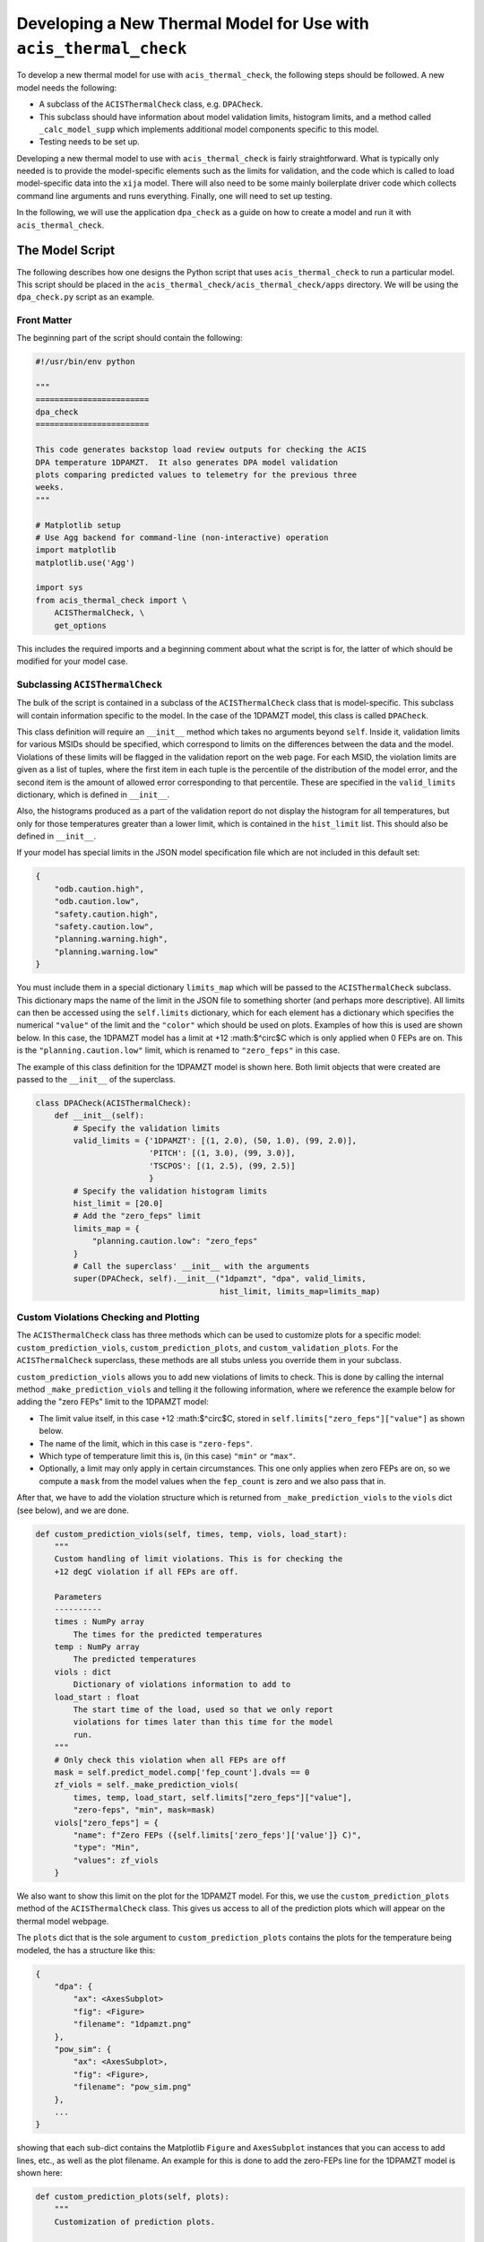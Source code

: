 .. _developing-models:

Developing a New Thermal Model for Use with ``acis_thermal_check``
------------------------------------------------------------------

To develop a new thermal model for use with ``acis_thermal_check``, the 
following steps should be followed. A new model needs the following:

* A subclass of the ``ACISThermalCheck`` class, e.g. ``DPACheck``.
* This subclass should have information about model validation limits,
  histogram limits, and a method called ``_calc_model_supp`` which implements
  additional model components specific to this model. 
* Testing needs to be set up. 

Developing a new thermal model to use with ``acis_thermal_check`` is fairly
straightforward. What is typically only needed is to provide the model-specific 
elements such as the limits for validation, and the code which is called to load
model-specific data into the ``xija`` model. There will also need to be some mainly 
boilerplate driver code which collects command line arguments and runs everything. 
Finally, one will need to set up testing. 

In the following, we will use the application ``dpa_check`` as a guide 
on how to create a model and run it with ``acis_thermal_check``. 

The Model Script
================

The following describes how one designs the Python script that uses
``acis_thermal_check`` to run a particular model. This script should be placed
in the ``acis_thermal_check/acis_thermal_check/apps`` directory. We will be 
using the ``dpa_check.py`` script as an example.

Front Matter
++++++++++++

The beginning part of the script should contain the following:

.. code-block:: python

    #!/usr/bin/env python

    """
    ========================
    dpa_check
    ========================
    
    This code generates backstop load review outputs for checking the ACIS
    DPA temperature 1DPAMZT.  It also generates DPA model validation
    plots comparing predicted values to telemetry for the previous three
    weeks.
    """
    
    # Matplotlib setup
    # Use Agg backend for command-line (non-interactive) operation
    import matplotlib
    matplotlib.use('Agg')
    
    import sys
    from acis_thermal_check import \
        ACISThermalCheck, \
        get_options

This includes the required imports and a beginning comment about what the
script is for, the latter of which should be modified for your model case. 

Subclassing ``ACISThermalCheck``
++++++++++++++++++++++++++++++++

The bulk of the script is contained in a subclass of the ``ACISThermalCheck``
class that is model-specific. This subclass will contain information specific
to the model. In the case of the 1DPAMZT model, this class is called 
``DPACheck``. 

This class definition will require an ``__init__`` method which takes no 
arguments beyond ``self``. Inside it, validation limits for various MSIDs should
be specified, which correspond to limits on the differences between the data and
the model. Violations of these limits will be flagged in the validation report 
on the web page. For each MSID, the violation limits are given as a list of 
tuples, where the first item in each tuple is the percentile of the distribution
of the model error, and the second item is the amount of allowed error 
corresponding to that percentile. These are specified in the ``valid_limits`` 
dictionary, which is defined in ``__init__``.

Also, the histograms produced as a part of the validation report do not 
display the histogram for all temperatures, but only for those temperatures 
greater than a lower limit, which is contained in the ``hist_limit`` list. This
should also be defined in ``__init__``. 

If your model has special limits in the JSON model specification file which are 
not included in this default set:

.. code-block:: python

    {
        "odb.caution.high",
        "odb.caution.low",
        "safety.caution.high",
        "safety.caution.low",
        "planning.warning.high",
        "planning.warning.low"
    }

You must include them in a special dictionary ``limits_map`` which will be passed
to the ``ACISThermalCheck`` subclass. This dictionary maps the name of the limit
in the JSON file to something shorter (and perhaps more descriptive). All limits 
can then be accessed using the ``self.limits`` dictionary, which for each element 
has a dictionary which specifies the numerical ``"value"`` of the limit and the
``"color"`` which should be used on plots. Examples of how this is used are shown
below. In this case, the 1DPAMZT model has a limit at +12 :math:$^\circ$C which
is only applied when 0 FEPs are on. This is the ``"planning.caution.low"`` limit,
which is renamed to ``"zero_feps"`` in this case. 

The example of this class definition for the 1DPAMZT model is shown here. Both
limit objects that were created are passed to the ``__init__`` of the superclass.

.. code-block:: python

    class DPACheck(ACISThermalCheck):
        def __init__(self):
            # Specify the validation limits 
            valid_limits = {'1DPAMZT': [(1, 2.0), (50, 1.0), (99, 2.0)],
                            'PITCH': [(1, 3.0), (99, 3.0)],
                            'TSCPOS': [(1, 2.5), (99, 2.5)]
                            }
            # Specify the validation histogram limits
            hist_limit = [20.0]
            # Add the "zero_feps" limit
            limits_map = {
                "planning.caution.low": "zero_feps"
            }
            # Call the superclass' __init__ with the arguments
            super(DPACheck, self).__init__("1dpamzt", "dpa", valid_limits,
                                           hist_limit, limits_map=limits_map)

Custom Violations Checking and Plotting
+++++++++++++++++++++++++++++++++++++++

The ``ACISThermalCheck`` class has three methods which can be used
to customize plots for a specific model: ``custom_prediction_viols``,
``custom_prediction_plots``, and ``custom_validation_plots``. For the
``ACISThermalCheck`` superclass, these methods are all stubs unless
you override them in your subclass. 

``custom_prediction_viols`` allows you to add new violations of 
limits to check. This is done by calling the internal method
``_make_prediction_viols`` and telling it the following information, 
where we reference the example below for adding the "zero FEPs" limit
to the 1DPAMZT model:

* The limit value itself, in this case +12 :math:$^\circ$C, stored
  in ``self.limits["zero_feps"]["value"]`` as shown below. 
* The name of the limit, which in this case is ``"zero-feps"``.
* Which type of temperature limit this is, (in this case) ``"min"`` or 
  ``"max"``. 
* Optionally, a limit may only apply in certain circumstances. This one
  only applies when zero FEPs are on, so we compute a ``mask`` from the 
  model values when the ``fep_count`` is zero and we also pass that in.

After that, we have to add the violation structure which is returned
from ``_make_prediction_viols`` to the ``viols`` dict (see below), and 
we are done. 

.. code-block:: python

    def custom_prediction_viols(self, times, temp, viols, load_start):
        """
        Custom handling of limit violations. This is for checking the
        +12 degC violation if all FEPs are off. 

        Parameters
        ----------
        times : NumPy array
            The times for the predicted temperatures
        temp : NumPy array
            The predicted temperatures
        viols : dict
            Dictionary of violations information to add to
        load_start : float
            The start time of the load, used so that we only report
            violations for times later than this time for the model
            run.
        """
        # Only check this violation when all FEPs are off
        mask = self.predict_model.comp['fep_count'].dvals == 0
        zf_viols = self._make_prediction_viols(
            times, temp, load_start, self.limits["zero_feps"]["value"],
            "zero-feps", "min", mask=mask)
        viols["zero_feps"] = {
            "name": f"Zero FEPs ({self.limits['zero_feps']['value']} C)",
            "type": "Min",
            "values": zf_viols
        }

We also want to show this limit on the plot for the 1DPAMZT model. For this,
we use the ``custom_prediction_plots`` method of the ``ACISThermalCheck``
class. This gives us access to all of the prediction plots which will appear
on the thermal model webpage. 

The ``plots`` dict that is the sole argument to ``custom_prediction_plots``
contains the plots for the temperature being modeled, the has a structure 
like this:

.. code-block:: python

    {
        "dpa": {
            "ax": <AxesSubplot>
            "fig": <Figure>
            "filename": "1dpamzt.png"
        },
        "pow_sim": {
            "ax": <AxesSubplot>,
            "fig": <Figure>,
            "filename": "pow_sim.png"
        },
        ...
    }

showing that each sub-dict contains the Matplotlib ``Figure`` and ``AxesSubplot``
instances that you can access to add lines, etc., as well as the plot filename. 
An example for this is done to add the zero-FEPs line for the 1DPAMZT model is 
shown here:

.. code-block:: python

    def custom_prediction_plots(self, plots):
        """
        Customization of prediction plots.

        Parameters
        ----------
        plots : dict of dicts
            Contains the hooks to the plot figures, axes, and filenames
            and can be used to customize plots before they are written,
            e.g. add limit lines, etc.
        """
        plots[self.name]['ax'].axhline(self.limits["zero_feps"]["value"],
            linestyle='--', label="Zero FEPs", linewidth=2.0,
            color=self.limits["zero_feps"]["color"], zorder=-8)

Something similar can be done for the validation plots in 
``custom_validation_plots``, except here the input ``plots`` structure is 
a bit different. The dict for some plots has two sub-dicts, ``"lines"`` 
and ``"hist"``, the former for the actual model vs. data comparison and 
the latter for the histogram of model-data error. In practice, you will 
only need to worry about the first, as shown below. 

.. code-block:: python

    def custom_validation_plots(self, plots):
        """
        Customization of validation plots.

        Parameters
        ----------
        plots : dict of dicts
            Contains the hooks to the plot figures, axes, and filenames
            and can be used to customize plots before they are written,
            e.g. add limit lines, etc.
        """
        plots["1dpamzt"]['lines']['ax'].axhline(
            self.limits["zero_feps"]["value"], linestyle='--', zorder=-8,
            color=self.limits["zero_feps"]["color"], linewidth=2, 
            label="Zero FEPs")

The ``_calc_model_supp`` Method
+++++++++++++++++++++++++++++++

The subclass of the ``ACISThermalCheck`` class will probably require a 
``_calc_model_supp`` method to be defined. For the default ``ACISThermalCheck``
class, this method does nothing. But in the case of each individual model, it 
will set up states, components, or nodes which are specific to that model.
The example of how to set up this method for the 1DPAMZT model is shown below:

.. code-block:: python

    def _calc_model_supp(self, model, state_times, states, ephem, state0):
        """
        Update to initialize the dpa0 pseudo-node. If 1dpamzt
        has an initial value (T_dpa) - which it does at
        prediction time (gets it from state0), then T_dpa0 
        is set to that.  If we are running the validation,
        T_dpa is set to None so we use the dvals in model.comp

        NOTE: If you change the name of the dpa0 pseudo node you
              have to edit the new name into the if statement
              below.
        """
        if 'dpa0' in model.comp:
            if state0 is None:
                T_dpa0 = model.comp["1dpamzt"].dvals
            else:
                T_dpa0 = state0["1dpamzt"]
            model.comp['dpa0'].set_data(T_dpa0, model.times)

Note that the method requires the ``XijaModel model`` object, the array of 
``state_times``, the commanded ``states`` array, the ephemeris ``MSIDSet`` 
``ephem``, and the ``state0`` dictionary providing the initial state. These
are all defined and set up in ``ACISThermalCheck``, so the model developer 
does not need to do this. The ``_calc_model_supp`` method must have this 
exact signature. 

``main`` Function
+++++++++++++++++

The ``main`` function is called when the model script is run from the command
line. What it needs to do is gather the command-line arguments using the 
``get_options`` function, create an instance of the subclass of the 
``ACISThermalCheck`` we created above, and then call that instance's ``run``
method using the arguments. It's also a good idea to run the model within a 
``try...except`` block in case any exceptions are raised, because then we 
can control whether or not the traceback is printed to screen via the 
``--traceback`` command-line argument.

.. code-block:: python

    def main():
        args = get_options("dpa") # collect the arguments
        dpa_check = DPACheck() # create an instance of the subclass
        try:
            dpa_check.run(args) # run the model using the arguments
        except Exception as msg:
            # handle any errors
            if args.traceback:
                raise
            else:
                print("ERROR:", msg)
                sys.exit(1)
    
    # This ensures main() is called when run from the command line
    if __name__ == '__main__':
        main()

The Full Script
+++++++++++++++

For reference, the full script containing all of these elements in the case 
of the 1DPAMZT model is shown below:

.. code-block:: python
    
    #!/usr/bin/env python
    
    """
    ========================
    dpa_check
    ========================
    
    This code generates backstop load review outputs for checking the ACIS
    DPA temperature 1DPAMZT.  It also generates DPA model validation
    plots comparing predicted values to telemetry for the previous three
    weeks.
    """
    
    # Matplotlib setup
    # Use Agg backend for command-line (non-interactive) operation
    import matplotlib
    matplotlib.use('Agg')
    
    import sys
    from acis_thermal_check import \
        ACISThermalCheck, \
        get_options
     
    
    class DPACheck(ACISThermalCheck):
        def __init__(self):
            valid_limits = {'1DPAMZT': [(1, 2.0), (50, 1.0), (99, 2.0)],
                            'PITCH': [(1, 3.0), (99, 3.0)],
                            'TSCPOS': [(1, 2.5), (99, 2.5)]
                            }
            hist_limit = [20.0]
            super(DPACheck, self).__init__("1dpamzt", "dpa", valid_limits,
                                           hist_limit)
        
        def custom_prediction_viols(self, times, temp, viols, load_start):
            """
            Custom handling of limit violations. This is for checking the
            +12 degC violation if all FEPs are off. 
    
            Parameters
            ----------
            times : NumPy array
                The times for the predicted temperatures
            temp : NumPy array
                The predicted temperatures
            viols : dict
                Dictionary of violations information to add to
            load_start : float
                The start time of the load, used so that we only report
                violations for times later than this time for the model
                run.
            """
            # Only check this violation when all FEPs are off
            mask = self.predict_model.comp['fep_count'].dvals == 0
            zf_viols = self._make_prediction_viols(times, temp, load_start,
                                                   self.zero_feps_limit,
                                                   "zero-feps", "min",
                                                   mask=mask)
            viols["zero_feps"] = {"name": f"Zero FEPs ({self.zero_feps_limit} C)",
                                  "type": "Min",
                                  "values": zf_viols}
    
        def custom_prediction_plots(self, plots):
            """
            Customization of prediction plots.
    
            Parameters
            ----------
            plots : dict of dicts
                Contains the hooks to the plot figures, axes, and filenames
                and can be used to customize plots before they are written,
                e.g. add limit lines, etc.
            """
            plots[self.name]['ax'].axhline(self.zero_feps_limit, linestyle='--',
                                           color='dodgerblue', label="Zero FEPs",
                                           linewidth=2.0)

        def custom_validation_plots(self, plots):
            """
            Customization of validation plots.
    
            Parameters
            ----------
            plots : dict of dicts
                Contains the hooks to the plot figures, axes, and filenames
                and can be used to customize plots before they are written,
                e.g. add limit lines, etc.
            """
            plots["1dpamzt"]['lines']['ax'].axhline(
                self.zero_feps_limit, linestyle='--', color='dodgerblue', zorder=-8,
                linewidth=2, label="Zero FEPs")
    
        def _calc_model_supp(self, model, state_times, states, ephem, state0):
            """
            Update to initialize the dpa0 pseudo-node. If 1dpamzt
            has an initial value (T_dpa) - which it does at
            prediction time (gets it from state0), then T_dpa0 
            is set to that.  If we are running the validation,
            T_dpa is set to None so we use the dvals in model.comp
    
            NOTE: If you change the name of the dpa0 pseudo node you
                  have to edit the new name into the if statement
                  below.
            """
            if 'dpa0' in model.comp:
                if state0 is None:
                    T_dpa0 = model.comp["1dpamzt"].dvals
                else:
                    T_dpa0 = state0["1dpamzt"]
                model.comp['dpa0'].set_data(T_dpa0, model.times)
    
    
    def main():
        args = get_options("dpa")
        dpa_check = DPACheck()
        try:
            dpa_check.run(args)
        except Exception as msg:
            if args.traceback:
                raise
            else:
                print("ERROR:", msg)
                sys.exit(1)
    
    
    if __name__ == '__main__':
        main()


Setting Up An Entry Point
=========================

We need to tell the ``acis_thermal_check`` package that there needs to be a new
command-line script installed which corresponds to this model. The way to do that
is to edit the ``entry_points`` dictionary in the ``setup.py`` file in the 
top-level ``acis_thermal_check`` directory. We need to simply add a new entry to
the ``console_scripts`` list, following the same convention as those which already
exist:

.. code-block:: python

    entry_points = {
    'console_scripts': [
        'dea_check = acis_thermal_check.apps.dea_check:main',
        'dpa_check = acis_thermal_check.apps.dpa_check:main',
        'psmc_check = acis_thermal_check.apps.psmc_check:main',
        'acisfp_check = acis_thermal_check.apps.acisfp_check:main',
        'fep1_mong_check = acis_thermal_check.apps.fep1_mong_check:main',
        'fep1_actel_check = acis_thermal_check.apps.fep1_actel_check:main',
        'bep_pcb_check = acis_thermal_check.apps.bep_pcb_check:main'
    ]
}

What this does is tell the installer that we want to make an executable wrapper 
for the script that can be run from the command line. It does this for you, so 
you just need to make sure it points to the correct script name. 

Testing Scripts and Data
========================

The ``acis_thermal_check`` testing suite checks prediction and validation
outputs against previously generated "gold standard" answers for a number of 
previously run loads, as well as checking to make sure violations are 
appropriately flagged. 

First, within the ``acis_thermal_check/tests/`` directory, there should be
a subdirectory for the model in question, given an identifying name. The current
subdirectories in this directory are:

.. code-block:: text

    acisfp/
    beppcb/
    data/
    dea/
    dpa/
    fep1actel/
    fep1mong/
    psmc/

The ``data`` directory is used to store test NLET files and other items needed
for tests. Inside the test directory for your model, it should look like this
(again using the 1DPAMZT model as an example):

.. code-block:: text

    answers/
    __init__.py
    dpa_test_spec.json
    test_dpa_acis.py
    test_dpa_kadi.py
    test_dpa_viols.py

The ``__init__.py`` file should be empty, and the ``answers`` directory should
initially be empty. The rest of the files will be described in turn. 

directory, a model specification file, and three Python scripts for testing.
These include a script which tests the "ACIS" state builder, another which
tests the legacy "SQL" state builder, and another which checks for violations.
All of these scripts make use of a ``RegressionTester`` class which handles all
of the testing. 

The ACIS state builder test script ``test_dpa_acis.py`` makes use of a 
``RegressionTester`` object, which handles all of the testing machinery. This 
runs the models using the ``run_models`` method, called with the ACIS state builder, 
and then runs prediction and validation tests. The script itself is shown below. 
Note that both functions ``test_prediction`` and ``test_validation`` take an extra 
argument, ``answer_store``, which is a boolean used to determine whether or not the 
tests should be run or new answers should be generated. The use of this argument is 
explained in :ref:`test_suite`.

.. code-block:: python

    from acis_thermal_check.apps.dpa_check import DPACheck
    from acis_thermal_check.tests.regression_testing import \
        RegressionTester, all_loads
    import pytest
    
    
    @pytest.fixture(autouse=True, scope='module')
    def dpa_rt(test_root):
        # ACIS state builder tests
        rt = RegressionTester(DPACheck, test_root=test_root, sub_dir='acis')
        rt.run_models(state_builder='acis')
        return rt
    
    
    # Prediction tests
    
    @pytest.mark.parametrize('load', all_loads)
    def test_prediction(dpa_rt, answer_store, load):
        dpa_rt.run_test("prediction", load, answer_store=answer_store)
    
    
    # Validation tests
    
    @pytest.mark.parametrize('load', all_loads)
    def test_validation(dpa_rt, answer_store, load):
        dpa_rt.run_test("validation", load, answer_store=answer_store)
    
The kadi state builder tests in ``test_dpa_kadi.py`` are nearly identical 
to the ACIS ones, but in this case the answers are not generated if 
``answer_store=True``. We assume that the two state builder methods should 
generate the same answers, and this is a test of that. This example script 
is shown below:

.. code-block:: python

    from acis_thermal_check.apps.dpa_check import DPACheck
    from acis_thermal_check.tests.regression_testing import \
        RegressionTester, all_loads
    import pytest
    
    
    @pytest.fixture(autouse=True, scope='module')
    def dpa_rt(test_root):
        # kadi state builder tests
        rt = RegressionTester(DPACheck, test_root=test_root, sub_dir='kadi')
        rt.run_models(state_builder='kadi')
        return rt
    
    
    # Prediction tests
    
    @pytest.mark.parametrize('load', all_loads)
    def test_prediction(dpa_rt, answer_store, load):
        if not answer_store:
            dpa_rt.run_test("prediction", load)
        else:
            pass
    
    
    # Validation tests
    
    @pytest.mark.parametrize('load', all_loads)
    def test_validation(dpa_rt, answer_store, load):
        if not answer_store:
            dpa_rt.run_test("validation", load)
        else:
            pass

Finally, tests of thermal violation flagging should also be generated. These 
tests check if violations of planning limits during model predictions are
flagged appropriately. They test a single load, and require a new JSON file 
to be stored in the (for this example) ``acis_thermal_check/tests/dpa/answers`` 
subdirectory which contain the details of the test. For this, you need to 
select a load, and then create a JSON file which contains the ``run_start`` 
for the model (this is to ensure reproducibility) and new ``limits`` for the 
model run, to ensure that a violation actually occurs. These should be set a 
few degrees lower than the real limits. For the 1DPAMZT model, the file is named 
``JUL3018A_viol.json`` and looks like this:

.. code-block:: json

    {
        "run_start": "2018:205:00:42:38.816",
        "limits": {
            "yellow_hi": 37.2,
            "plan_limit_hi": 35.2
        }
    }

The JUL3018A load was selected for this test. The script to run this test looks
like this:

.. code-block:: python

    from acis_thermal_check.apps.dpa_check import DPACheck
    from acis_thermal_check.tests.regression_testing import \
        RegressionTester, tests_path
    
    
    def test_JUL3018A_viols(answer_store, test_root):
        answer_data = tests_path / "dpa/answers/JUL3018A_viol.json"
        dpa_rt = RegressionTester(DPACheck, test_root=test_root, sub_dir='viols')
        dpa_rt.check_violation_reporting("JUL3018A", answer_data,
                                         answer_store=answer_store)

After the test is run with the ``--answer_store`` flag set 
(see :ref:`test_suite`), the JSON file will look like this:

.. code-block:: json

    {
        "datestarts": [
            "2018:212:16:23:26.816",
            "2018:213:14:42:46.816",
            "2018:215:04:09:34.816"
        ],
        "datestops": [
            "2018:212:17:29:02.816",
            "2018:213:16:10:14.816",
            "2018:215:05:15:10.816"
        ],
        "temps": [
            "35.89",
            "35.89",
            "35.72"
        ],
        "run_start": "2018:205:00:42:38.816",
        "limits": {
            "yellow_hi_limit": 37.2,
            "plan_hi_limit": 35.2
        },
        "duration": [
            "3.94",
            "5.25",
            "3.94"
        ]
    }

Note that the start and stop times of the violations and the values of the
maximum temperatures themselves have been added to the JSON file. These are
the values which will be tested, as well as whether or not the page flags a
violation. 

The ``dpa_test_spec.json`` file is a special model specification file used
for testing. For more information about this, see :ref:`test_suite`.

The first set of answers for the tests should also be committed. To do this,
see :ref:`test_suite`.

Finally, the test answer directory for your new model needs to be added
to the ``MANIFEST.in`` file at the top of the ``acis_thermal_check`` package,
which contains a list of data files and file wildcards that need to be 
installed along with the package. 

.. code-block:: none

    include acis_thermal_check/tests/dpa/answers/*

